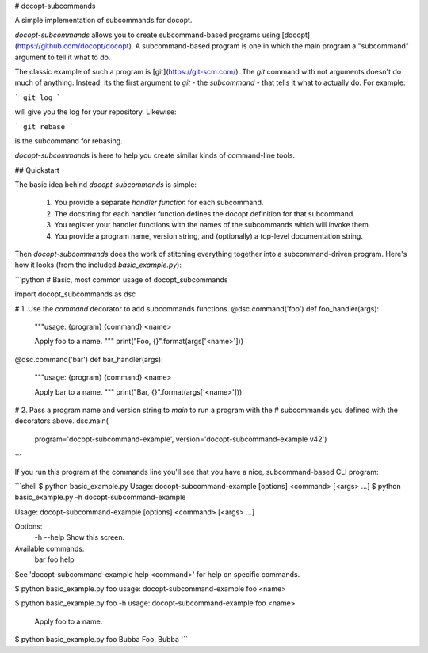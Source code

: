 # docopt-subcommands

A simple implementation of subcommands for docopt.

`docopt-subcommands` allows you to create subcommand-based programs
using [docopt](https://github.com/docopt/docopt). A subcommand-based program is
one in which the main program a "subcommand" argument to tell it what to do.

The classic example of such a program is [git](https://git-scm.com/). The `git`
command with not arguments doesn't do much of anything. Instead, its the first
argument to `git` - the *subcommand* - that tells it what to actually do. For
example:

```
git log
```

will give you the log for your repository. Likewise:

```
git rebase
```

is the subcommand for rebasing.

`docopt-subcommands` is here to help you create similar kinds of command-line
tools.

## Quickstart

The basic idea behind `docopt-subcommands` is simple:

 1. You provide a separate *handler function* for each subcommand.
 2. The docstring for each handler function defines the docopt definition for
    that subcommand.
 3. You register your handler functions with the names of the subcommands which
    will invoke them.
 4. You provide a program name, version string, and (optionally) a top-level
    documentation string.

Then `docopt-subcommands` does the work of stitching everything together into a
subcommand-driven program. Here's how it looks (from the included `basic_example.py`):

```python
# Basic, most common usage of docopt_subcommands

import docopt_subcommands as dsc


# 1. Use the `command` decorator to add subcommands functions.
@dsc.command('foo')
def foo_handler(args):
    """usage: {program} {command} <name>

    Apply foo to a name.
    """
    print("Foo, {}".format(args['<name>']))


@dsc.command('bar')
def bar_handler(args):
    """usage: {program} {command} <name>

    Apply bar to a name.
    """
    print("Bar, {}".format(args['<name>']))


# 2. Pass a program name and version string to `main` to run a program with the
# subcommands you defined with the decorators above.
dsc.main(
    program='docopt-subcommand-example',
    version='docopt-subcommand-example v42')
```

If you run this program at the commands line you'll see that you have a nice,
subcommand-based CLI program:

```shell
$ python basic_example.py
Usage: docopt-subcommand-example [options] <command> [<args> ...]
$ python basic_example.py -h
docopt-subcommand-example

Usage: docopt-subcommand-example [options] <command> [<args> ...]

Options:
  -h --help     Show this screen.

Available commands:
  bar
  foo
  help

See 'docopt-subcommand-example help <command>' for help on specific commands.

$ python basic_example.py foo
usage: docopt-subcommand-example foo <name>

$ python basic_example.py foo -h
usage: docopt-subcommand-example foo <name>

    Apply foo to a name.

$ python basic_example.py foo Bubba
Foo, Bubba
```



